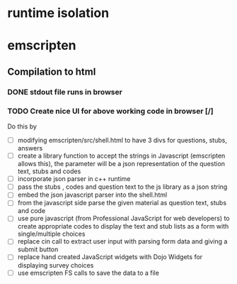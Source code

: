 * runtime isolation
* emscripten
** Compilation to html
*** DONE stdout file runs in browser
*** TODO Create nice UI for above working code in browser [/]
    Do this by
    - [ ] modifying emscripten/src/shell.html to have 3 divs for questions, stubs, answers
    - [ ] create a library function to accept the strings in Javascript
            (emscripten allows this), the parameter will be a json representation of the 
	    question text, stubs and codes
    - [ ] incorporate json parser in c++ runtime
    - [ ] pass the stubs , codes and question text to the js library as a json string
    - [ ] embed the json javascript parser into the shell.html 
    - [ ] from the javascript side parse the given material as question text, stubs and code
    - [ ] use pure javascript (from Professional JavaScript for web developers) to create 
            appropriate codes to display the text and stub lists as a form with single/multiple choices
    - [ ] replace cin call to extract user input with parsing form data and giving a submit button
    - [ ] replace hand created JavaScript widgets with Dojo Widgets for displaying survey choices
    - [ ] use emscripten FS calls to save the data to a file




